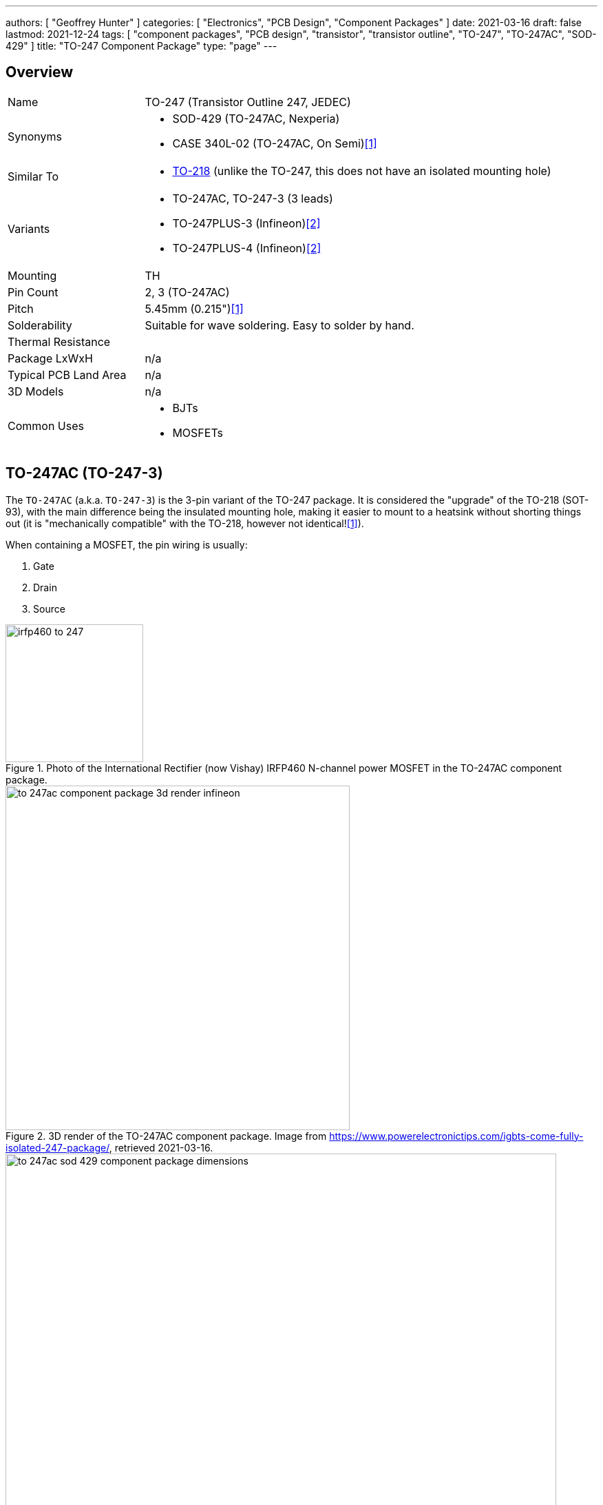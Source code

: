 ---
authors: [ "Geoffrey Hunter" ]
categories: [ "Electronics", "PCB Design", "Component Packages" ]
date: 2021-03-16
draft: false
lastmod: 2021-12-24
tags: [ "component packages", "PCB design", "transistor", "transistor outline", "TO-247", "TO-247AC", "SOD-429" ]
title: "TO-247 Component Package"
type: "page"
---

## Overview

[cols="1,3"]
|===
| Name
| TO-247 (Transistor Outline 247, JEDEC)

| Synonyms
a|
* SOD-429 (TO-247AC, Nexperia)
* CASE 340L-02 (TO-247AC, On Semi)<<bib-on-semi-package-change>>

| Similar To
a|
* link:../to-218-component-package[TO-218] (unlike the TO-247, this does not have an isolated mounting hole)

| Variants
a|
* TO-247AC, TO-247-3 (3 leads)
* TO-247PLUS-3 (Infineon)<<bib-infineon-to247plus>>
* TO-247PLUS-4 (Infineon)<<bib-infineon-to247plus>>

| Mounting
| TH

| Pin Count
| 2, 3 (TO-247AC)

| Pitch
| 5.45mm (0.215")<<bib-on-semi-package-change>>

| Solderability
| Suitable for wave soldering. Easy to solder by hand.

| Thermal Resistance
| 

| Package LxWxH
| n/a

| Typical PCB Land Area
| n/a

| 3D Models
a| n/a

| Common Uses
a|
* BJTs
* MOSFETs
|===

## TO-247AC (TO-247-3)

The `TO-247AC` (a.k.a. `TO-247-3`) is the 3-pin variant of the TO-247 package. It is considered the "upgrade" of the TO-218 (SOT-93), with the main difference being the insulated mounting hole, making it easier to mount to a heatsink without shorting things out (it is "mechanically compatible" with the TO-218, however not identical!<<bib-on-semi-package-change>>).

When containing a MOSFET, the pin wiring is usually:

1. Gate
2. Drain
3. Source 

.Photo of the International Rectifier (now Vishay) IRFP460 N-channel power MOSFET in the TO-247AC component package.
image::irfp460-to-247.jpg[width=200px]

.3D render of the TO-247AC component package. Image from https://www.powerelectronictips.com/igbts-come-fully-isolated-247-package/, retrieved 2021-03-16.
image::to-247ac-component-package-3d-render-infineon.jpg[width=500px]

.The dimensions for the TO-247AC (SOD-429) component package. Image from <https://assets.nexperia.com/documents/package-information/SOT429.pdf>, accessed 2021-03-16.
image::to-247ac-sod-429-component-package-dimensions.png[width=800px]

## TO-247PLUS

The `TO-247PLUS` packages (TO-247PLUS-3 and TO-247PLUS-4) are variants of the TO-247 package by Infineon. The main difference is the removal of the mounting holes in the TO-247PLUS variants, plus some extended creepage distances for the TO-247PLUS<<bib-infineon-to247plus>>.

.Comparisons of the TO-247-3 and -4 to the TO-247PLUS variants<<bib-infineon-to247plus>>.
image::to-247vs-to-247-plus-component-packages-infineon.png[width=500px]

[bibliography]
## References

* [[[bib-on-semi-package-change, 1]]] ON Semiconductor (2012, Jun 9). _Final Product/Process Change Notification #16827:  Package change from TO-218 to TO-247 for all Bipolar Power Transistors_. Retrieved 2021-12-24, from https://www.mouser.com/PCN/ON%20Semiconductor_16827.pdf.
* [[[bib-infineon-to247plus, 2]]] Infineon (2017, Feb 10). _AN2017-01: TO-247PLUS - Description of the packages and assembly guidelines_. Retrieved 2021-12-25, from https://www.infineon.com/dgdl/Infineon-Discrete_IGBT_in_TO-247PLUS-AN-v02_00-EN.pdf?fileId=5546d46249cd10140149e0c7fe9d56c7. 

